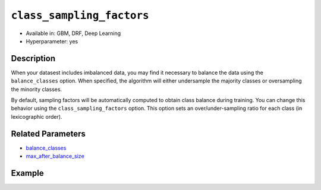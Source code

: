 ``class_sampling_factors``
--------------------------

- Available in: GBM, DRF, Deep Learning
- Hyperparameter: yes

Description
~~~~~~~~~~~

When your datasest includes imbalanced data, you may find it necessary to balance the data using the ``balance_classes`` option. When specified, the algorithm will either undersample the majority classes or oversampling the minority classes. 

By default, sampling factors will be automatically computed to obtain class balance during training. You can change this behavior using the ``class_sampling_factors`` option. This option sets an over/under-sampling ratio for each class (in lexicographic order).

Related Parameters
~~~~~~~~~~~~~~~~~~

- `balance_classes <balance_classes.html>`__
- `max_after_balance_size <max_after_balance_size.html>`__

Example
~~~~~~~

.. example-code::
   .. code-block:: r

	library(h2o)
	h2o.init()

	# import the covtype dataset: 
	# This dataset is used to classify the correct forest cover type 
	# original dataset can be found at https://archive.ics.uci.edu/ml/datasets/Covertype
	covtype <- h2o.importFile("https://s3.amazonaws.com/h2o-public-test-data/smalldata/covtype/covtype.20k.data")

	# convert response column to a factor
	covtype[,55] <- as.factor(covtype[,55])

	# set the predictor names and the response column name
	predictors <- colnames(covtype[1:54])
	response <- 'C55'

	# split into train and validation sets
	covtype.splits <- h2o.splitFrame(data =  covtype, ratios = .8, seed = 1234)
	train <- covtype.splits[[1]]
	valid <- covtype.splits[[2]]

	# look at the frequencies of each class
	print(h2o.table(covtype['C55']))

	# try using the class_sampling_factors parameter:
	# since all but Class 2 have similar frequency counts, let's undersample Class 2
	# and not change the sampling rate of the other classes
	# note: class_sampling_factors must be a list of floats
	sample_factors <- c(1., 0.5, 1., 1., 1., 1., 1.)
	cov_gbm <- h2o.gbm(x = predictors, y = response, training_frame = train,
	                   validation_frame = valid, balance_classes = TRUE, 
	                   class_sampling_factors = sample_factors, seed = 1234)

	# print the logloss for your model
	print(h2o.logloss(cov_gbm, valid = TRUE))

	# grid over `class_sampling_factors`
	# select the values for `class_sampling_factors` to grid over
	hyper_params <- list( class_sampling_factors = list(c(1., 0.5, 1., 1., 1., 1., 1.),
	                      c(2., 1., 2., 2., 2., 2., 2.), c(4., 0.5, 1., 1., 2., 2., 1.)))

	# this example uses cartesian grid search because the search space is small
	# and we want to see the performance of all models. For a larger search space use
	# random grid search instead: {'strategy': "RandomDiscrete"}

	# build grid search with previously made GBM and hyperparameters
	grid <- h2o.grid(x = predictors, y = response, training_frame = train, validation_frame = valid,
	                 algorithm = "gbm", grid_id = "covtype_grid", balance_classes =  TRUE, hyper_params = hyper_params,
	                 search_criteria = list(strategy = "Cartesian"), seed = 1234)  

	# Sort the grid models by logloss
	sortedGrid <- h2o.getGrid("covtype_grid", sort_by = "logloss", decreasing = FALSE)    
	sortedGrid


   .. code-block:: python

	import h2o
	from h2o.estimators.gbm import H2OGradientBoostingEstimator
	h2o.init()
	h2o.cluster().show_status()

	# import the covtype dataset: 
	# This dataset is used to classify the correct forest cover type 
	# original dataset can be found at https://archive.ics.uci.edu/ml/datasets/Covertype
	covtype = h2o.import_file("https://s3.amazonaws.com/h2o-public-test-data/smalldata/covtype/covtype.20k.data")

	# convert response column to a factor
	covtype[54] = covtype[54].asfactor()

	# set the predictor names and the response column name
	predictors = covtype.columns[0:54]
	response = 'C55'

	# split into train and validation sets
	train, valid = covtype.split_frame(ratios = [.8], seed = 1234)

	# look at the frequencies of each class
	print(covtype[54].table())

	# try using the class_sampling_factors parameter:
	# since all but Class 2 have similar frequency counts, let's undersample Class 2
	# and not change the sampling rate of the other classes
	# note: class_sampling_factors must be a list of floats
	sample_factors = [1., 0.5, 1., 1., 1., 1., 1.]
	cov_gbm = H2OGradientBoostingEstimator(balance_classes = True, class_sampling_factors = sample_factors, seed = 1234)
	cov_gbm.train(x = predictors, y = response, training_frame = train, validation_frame = valid)

	# print the logloss for your model
	print('logloss', cov_gbm.logloss(valid = True))

	# grid over `class_sampling_factors`
	# import Grid Search
	from h2o.grid.grid_search import H2OGridSearch

	# select the values for `class_sampling_factors` to grid over
	# the first class_sampling_factors is the same as above
	# the second doubles the number of samples for all but Class 2
	# the third demonstrates a random option 
	hyper_params = {'class_sampling_factors': [[1., 0.5, 1., 1., 1., 1., 1.], [2., 1., 2., 2., 2., 2., 2.],
	               [4., 0.5, 1., 1., 2., 2., 1.]]}

	# this example uses cartesian grid search because the search space is small
	# and we want to see the performance of all models. For a larger search space use
	# random grid search instead: {'strategy': "RandomDiscrete"}
	# initialize the GBM estimator
	cov_gbm_2 = H2OGradientBoostingEstimator(balance_classes = True, seed = 1234)

	# build grid search with previously made GBM and hyperparameters
	grid = H2OGridSearch(model = cov_gbm_2, hyper_params = hyper_params,  
	                     search_criteria = {'strategy': "Cartesian"})

	# train using the grid
	grid.train(x = predictors, y = response, training_frame = train, validation_frame = valid)

	# sort the grid models by logloss
	sorted_grid = grid.get_grid(sort_by='logloss', decreasing=False)
	print(sorted_grid)